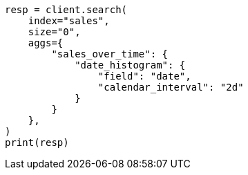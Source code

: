 // This file is autogenerated, DO NOT EDIT
// aggregations/bucket/datehistogram-aggregation.asciidoc:122

[source, python]
----
resp = client.search(
    index="sales",
    size="0",
    aggs={
        "sales_over_time": {
            "date_histogram": {
                "field": "date",
                "calendar_interval": "2d"
            }
        }
    },
)
print(resp)
----
